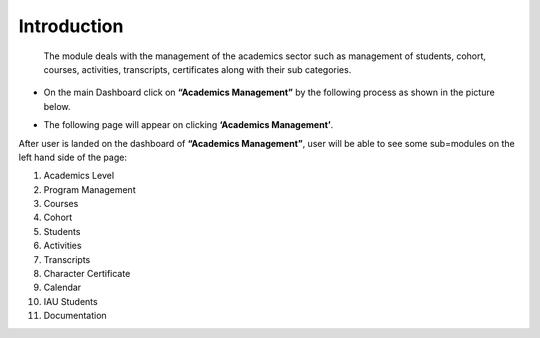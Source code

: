 Introduction
=============

 The module deals with the management of the academics sector such as management of students, cohort, courses, activities, transcripts, certificates along with their sub categories.

* On the main Dashboard click on **“Academics Management”** by the following process as shown in the picture below.

.. image:: ./../../images/academic/image221.png

* The following page will appear on clicking **‘Academics Management’**.

.. image:: ./../../images/academic/image70.png

After user is landed on the dashboard of **“Academics Management”**, user will be able to see some sub=modules on the left hand side of the page:

1. Academics Level
2. Program Management
3. Courses
4. Cohort
5. Students
6. Activities
7. Transcripts
8. Character Certificate
9. Calendar
10. IAU Students
11. Documentation

.. image:: ./../../images/academic/image222.png